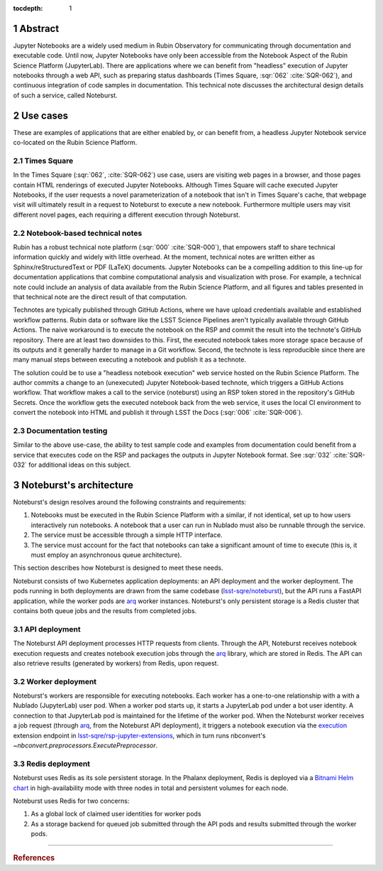 :tocdepth: 1

.. Please do not modify tocdepth; will be fixed when a new Sphinx theme is shipped.

.. sectnum::

Abstract
========

Jupyter Notebooks are a widely used medium in Rubin Observatory for communicating through documentation and executable code.
Until now, Jupyter Notebooks have only been accessible from the Notebook Aspect of the Rubin Science Platform (JupyterLab).
There are applications where we can benefit from "headless" execution of Jupyter notebooks through a web API, such as preparing status dashboards (Times Square, :sqr:`062` :cite:`SQR-062`), and continuous integration of code samples in documentation.
This technical note discusses the architectural design details of such a service, called Noteburst.

Use cases
=========

These are examples of applications that are either enabled by, or can benefit from, a headless Jupyter Notebook service co-located on the Rubin Science Platform.

Times Square
------------

In the Times Square (:sqr:`062`, :cite:`SQR-062`) use case, users are visiting web pages in a browser, and those pages contain HTML renderings of executed Jupyter Notebooks.
Although Times Square will cache executed Jupyter Notebooks, if the user requests a novel parameterization of a notebook that isn't in Times Square's cache, that webpage visit will ultimately result in a request to Noteburst to execute a new notebook.
Furthermore multiple users may visit different novel pages, each requiring a different execution through Noteburst.

Notebook-based technical notes
------------------------------

Rubin has a robust technical note platform (:sqr:`000` :cite:`SQR-000`), that empowers staff to share technical information quickly and widely with little overhead.
At the moment, technical notes are written either as Sphinx/reStructuredText or PDF (LaTeX) documents.
Jupyter Notebooks can be a compelling addition to this line-up for documentation applications that combine computational analysis and visualization with prose.
For example, a technical note could include an analysis of data available from the Rubin Science Platform, and all figures and tables presented in that technical note are the direct result of that computation.

Technotes are typically published through GitHub Actions, where we have upload credentials available and established workflow patterns.
Rubin data or software like the LSST Science Pipelines aren't typically available through GitHub Actions.
The naive workaround is to execute the notebook on the RSP and commit the result into the technote's GitHub repository.
There are at least two downsides to this.
First, the executed notebook takes more storage space because of its outputs and it generally harder to manage in a Git workflow.
Second, the technote is less reproducible since there are many manual steps between executing a notebook and publish it as a technote.

The solution could be to use a "headless notebook execution" web service hosted on the Rubin Science Platform.
The author commits a change to an (unexecuted) Jupyter Notebook-based technote, which triggers a GitHub Actions workflow.
That workflow makes a call to the service (noteburst) using an RSP token stored in the repository's GitHub Secrets.
Once the workflow gets the executed notebook back from the web service, it uses the local CI environment to convert the notebook into HTML and publish it through LSST the Docs (:sqr:`006` :cite:`SQR-006`).

Documentation testing
---------------------

Similar to the above use-case, the ability to test sample code and examples from documentation could benefit from a service that executes code on the RSP and packages the outputs in Jupyter Notebook format.
See :sqr:`032` :cite:`SQR-032` for additional ideas on this subject.

Noteburst's architecture
========================

Noteburst's design resolves around the following constraints and requirements:

1. Notebooks must be executed in the Rubin Science Platform with a similar, if not identical, set up to how users interactively run notebooks.
   A notebook that a user can run in Nublado must also be runnable through the service.
2. The service must be accessible through a simple HTTP interface.
3. The service must account for the fact that notebooks can take a significant amount of time to execute (this is, it must employ an asynchronous queue architecture).

This section describes how Noteburst is designed to meet these needs.

.. diagrams:: deployment_diagram.py

Noteburst consists of two Kubernetes application deployments: an API deployment and the worker deployment.
The pods running in both deployments are drawn from the same codebase (`lsst-sqre/noteburst`_), but the API runs a FastAPI application, while the worker pods are arq_ worker instances.
Noteburst's only persistent storage is a Redis cluster that contains both queue jobs and the results from completed jobs.

API deployment
--------------

The Noteburst API deployment processes HTTP requests from clients.
Through the API, Noteburst receives notebook execution requests and creates notebook execution jobs through the arq_ library, which are stored in Redis.
The API can also retrieve results (generated by workers) from Redis, upon request.

Worker deployment
-----------------

Noteburst's workers are responsible for executing notebooks.
Each worker has a one-to-one relationship with a with a Nublado (JupyterLab) user pod.
When a worker pod starts up, it starts a JupyterLab pod under a bot user identity.
A connection to that JupyterLab pod is maintained for the lifetime of the worker pod.
When the Noteburst worker receives a job request (through arq_, from the Noteburst API deployment), it triggers a notebook execution via the `execution <https://github.com/lsst-sqre/rsp-jupyter-extensions/blob/main/rsp_jupyter_extensions/execution.py>`_ extension endpoint in `lsst-sqre/rsp-jupyter-extensions`_, which in turn runs nbconvert's `~nbconvert.preprocessors.ExecutePreprocessor`.

Redis deployment
----------------

Noteburst uses Redis as its sole persistent storage.
In the Phalanx deployment, Redis is deployed via a `Bitnami Helm chart <https://github.com/bitnami/charts/tree/master/bitnami/redis>`__ in high-availability mode with three nodes in total and persistent volumes for each node.

Noteburst uses Redis for two concerns:

1. As a global lock of claimed user identities for worker pods
2. As a storage backend for queued job submitted through the API pods and results submitted through the worker pods.

----

.. rubric:: References

.. Make in-text citations with: :cite:`bibkey`.

.. bibliography:: local.bib lsstbib/books.bib lsstbib/lsst.bib lsstbib/lsst-dm.bib lsstbib/refs.bib lsstbib/refs_ads.bib
   :style: lsst_aa

.. Links

.. _arq: https://arq-docs.helpmanual.io
.. _FastAPI: https://fastapi.tiangolo.com
.. _lsst-sqre/noteburst: https://github.com/lsst-sqre/noteburst
.. _lsst-sqre/rsp-jupyter-extensions: https://github.com/lsst-sqre/rsp-jupyter-extensions
